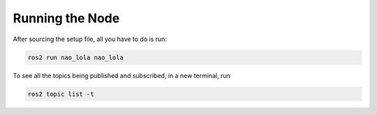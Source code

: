 Running the Node
################

After sourcing the setup file, all you have to do is run:

.. code-block:: console

    ros2 run nao_lola nao_lola


To see all the topics being published and subscribed, in a new terminal, run

.. code-block:: console

    ros2 topic list -t
